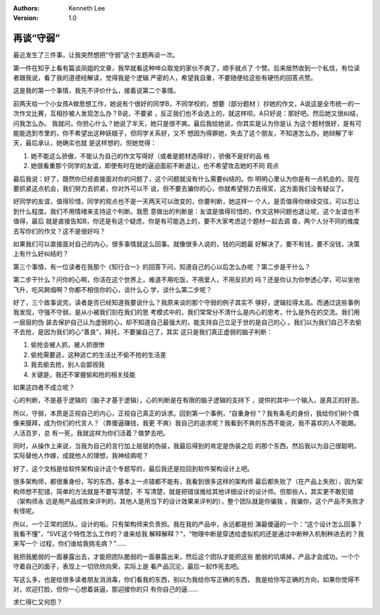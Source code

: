 .. Kenneth Lee 版权所有 2017-2020

:Authors: Kenneth Lee
:Version: 1.0

再谈“守弱”
****************

最近发生了三件事，让我突然想把“守弱”这个主题再谈一次。


第一件在知乎上看有篇谈凤姐的文章，我早就看这种哗众取宠的家伙不爽了，顺手就点了
个赞。后来居然收到一个私信，有位读者跟我说，看了我的道德经解读，觉得我是个逻辑
严密的人，希望我自重，不要随便给这些有硬伤的回答点赞。

这是我的第一个事情，我先不评价什么，接着说第二个事情。

前两天给一个小女孩A做思想工作，她说有个很好的同学B，不同学校的，想要（部分题材
）抄她的作文，A说这是全市统一的一次作文比赛，互相抄被人发现怎么办？B说，不要紧
，反正我们也不会选上的，就这样呗。A只好说：那好吧。然后她又很纠结，问我怎么办。
我就问，你担心什么？她说了半天，她只是很不爽。最后我给她说，你其实是认为你是认
为这个题材很好，是有可能能选到市里的，你不希望出这种妖娥子，但同学关系好，又不
想因为得罪她，失去了这个朋友，不知道怎么办。她辩解了半天，最后承认，她确实也就
是这样想的，但她觉得：

1. 她不能这么骄傲，不能认为自己的作文写得好（或者是题材选得好），骄傲不是好的品
   格

2. 她很看重那个同学的友谊，即使有时在她的逼迫面前不断退让，也不希望攻击她的不同
   观点

最后我说：好了，既然你已经直接面对你的问题了，这个问题就没有什么需要纠结的。你
明明心里认为你是有一点机会的，现在要抓紧这点机会，我们努力去抓紧，你对外可以不
说，但不要去骗你的心，你就希望努力去得奖，这方面我们没有疑议了。

好同学的友谊，值得珍惜，同学的观点也不是一天两天可以改变的，你要判断，她这样一
个人，是否值得你继续交往，可以忍让到什么程度。我们不用情绪来支持这个判断。我愿
意做出的判断是：友谊是值得珍惜的，作文这种问题也退让呢，这个友谊也不值得，最后
就是直接告知B，你还是有这个疑虑，你是有可能选上的，要不大家考虑这个题材一起去调
查，两个人分不同的维度去写你们的作文？这不是很好吗？

如果我们可以直接面对自己的内心，很多事情就这么回事。就像很多人说的，钱的问题最
好解决了，要不有钱，要不没钱，决策上有什么好纠结的？

第三个事情，有一位读者在我那个《知行合一》的回答下问，知道自己的心以后怎么办呢
？第二步是干什么？

第二步干什么？问你的心啊，你活在这个世界上，难道不用吃饭，不用爱人，不用反抗的
吗？还是你认为你参透心学，可以坐地飞升，吃风屙烟啊？你都不相信你的心，谈什么心
学，谈什么第二步呢？

好了，三个故事说完，读者是否已经知道我要说什么？我原来谈的那个守弱的例子其实不
够好，逻辑拉得太高。而通过这些事例我发现，守强不守弱，是从小被我们刻在我们的思
考模式中的，我们常常分不清什么是内心的思考，什么是外在的交流。我们用一层层的伪
装去保护自己认为虚弱的心，却不知道自己最强大的，能支持自己立足于世的是自己的心
。我们以为我们自己不去偷不去抢，是因为我们的心“善良”，拜托，不要骗自己了，其实
这只是我们真正虚弱的脑子判断：

1. 偷抢会被人抓，被人抓很惨

2. 偷抢需要逃，这种逃亡的生活比不偷不抢的生活差

3. 我去偷去抢，别人会鄙视我

4. 关键是，我还不掌握偷和抢的相关技能

如果这四者不成立呢？

心的判断，不是基于逻辑的（脑子才基于逻辑），心的判断是在有限的脑子逻辑的支持下
，提供的其中一个输入，是真正的好恶。

所以，守弱，本质是正视自己的内心，正视自己真正的诉求。回到第一个事例，“自重身份
”？我有条毛的身份，我给你们树个偶像来膜拜，成为你们的代言人？（靠傻逼赚钱，我更
不爽）我自己的追求呢？我看到不爽的东西不能说，我不喜欢的人不能踢。人活百岁，总
有一死，我就这样为你们活着？做梦去吧。

同时，从操作上来说，当我为自己的言行加上层层的伪装，我最后得到的肯定是伪装之后
的那个东西，然后我以为自己很聪明，实际替他人作嫁，成就他人的理想，我神经病呢？

好了，这个文档是给软件架构设计这个专题写的，最后我还是拉回到软件架构设计上吧。

很多架构师，都很重身份，写的东西，基本上一点错都不能有，我看到很多这样的架构师
最后都失败了（在产品上失败），因为架构师想不犯错，简单的方法就是不要写清楚，不
写清楚，就是把错误推给其他详细设计的设计师。但那些人，其实更不敢犯错（架构师永
远是用产品成败来评判的，其他人是用当下的设计效果来评判的），整个团队就是你骗我
，我骗你，这个产品不失败才有怪呢。

所以，一个正常的团队，设计的垢，只有架构师来负责担。我在我的产品中，永远都是扮
演最傻逼的一个：“这个设计怎么回事？我看不懂”，“SVE这个特性怎么工作的？谁来给我
解释解释？”，“物理中断是穿透给虚拟机的还是通过中断种入机制种进去的？我来写一个
过程，你们谁给我挑毛病？”……

我把我脆弱的一面暴露出去，才能把团队脆弱的一面暴露出来，然后这个团队才能把这些
脆弱的坑填掉，产品才会成功。一个个守着自己的面子，表现上一切欣欣向荣，实际上是
看产品沉沦，最后一起作死去吧。

写这么多，也是给很多读者朋友消消毒，你们看我的东西，别以为我给你写正确的东西，
我是给你写正确的方向，如果你觉得不对，欢迎打脸，但你一心想着装逼，那迎接你的只
有你自己的逼……

求仁得仁又何怨？
